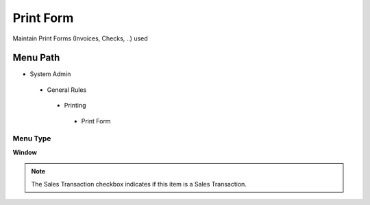 
.. _functional-guide/menu/printform:

==========
Print Form
==========

Maintain Print Forms (Invoices, Checks, ..) used

Menu Path
=========


* System Admin

 * General Rules

  * Printing

   * Print Form

Menu Type
---------
\ **Window**\ 

.. note::
    The Sales Transaction checkbox indicates if this item is a Sales Transaction.


.. seealso::
    :ref:`functional-guidewindow-printform`
